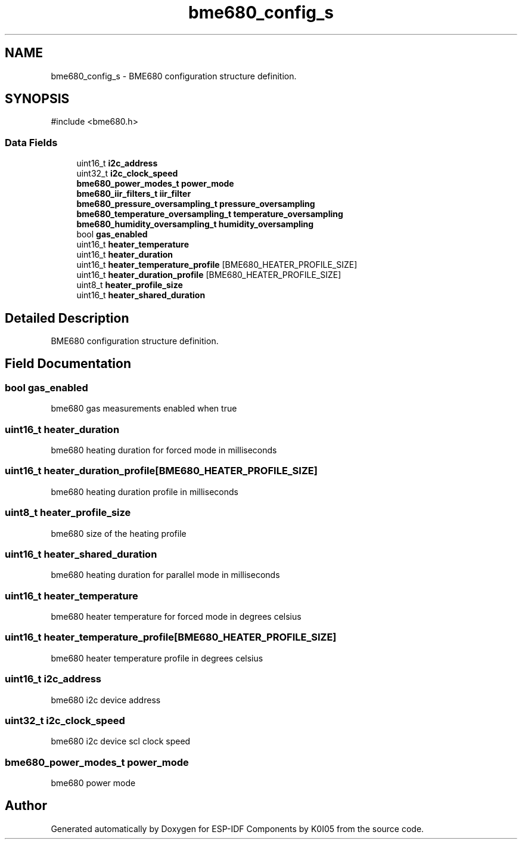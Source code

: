 .TH "bme680_config_s" 3 "ESP-IDF Components by K0I05" \" -*- nroff -*-
.ad l
.nh
.SH NAME
bme680_config_s \- BME680 configuration structure definition\&.  

.SH SYNOPSIS
.br
.PP
.PP
\fR#include <bme680\&.h>\fP
.SS "Data Fields"

.in +1c
.ti -1c
.RI "uint16_t \fBi2c_address\fP"
.br
.ti -1c
.RI "uint32_t \fBi2c_clock_speed\fP"
.br
.ti -1c
.RI "\fBbme680_power_modes_t\fP \fBpower_mode\fP"
.br
.ti -1c
.RI "\fBbme680_iir_filters_t\fP \fBiir_filter\fP"
.br
.ti -1c
.RI "\fBbme680_pressure_oversampling_t\fP \fBpressure_oversampling\fP"
.br
.ti -1c
.RI "\fBbme680_temperature_oversampling_t\fP \fBtemperature_oversampling\fP"
.br
.ti -1c
.RI "\fBbme680_humidity_oversampling_t\fP \fBhumidity_oversampling\fP"
.br
.ti -1c
.RI "bool \fBgas_enabled\fP"
.br
.ti -1c
.RI "uint16_t \fBheater_temperature\fP"
.br
.ti -1c
.RI "uint16_t \fBheater_duration\fP"
.br
.ti -1c
.RI "uint16_t \fBheater_temperature_profile\fP [BME680_HEATER_PROFILE_SIZE]"
.br
.ti -1c
.RI "uint16_t \fBheater_duration_profile\fP [BME680_HEATER_PROFILE_SIZE]"
.br
.ti -1c
.RI "uint8_t \fBheater_profile_size\fP"
.br
.ti -1c
.RI "uint16_t \fBheater_shared_duration\fP"
.br
.in -1c
.SH "Detailed Description"
.PP 
BME680 configuration structure definition\&. 
.SH "Field Documentation"
.PP 
.SS "bool gas_enabled"
bme680 gas measurements enabled when true 
.SS "uint16_t heater_duration"
bme680 heating duration for forced mode in milliseconds 
.SS "uint16_t heater_duration_profile[BME680_HEATER_PROFILE_SIZE]"
bme680 heating duration profile in milliseconds 
.SS "uint8_t heater_profile_size"
bme680 size of the heating profile 
.SS "uint16_t heater_shared_duration"
bme680 heating duration for parallel mode in milliseconds 
.SS "uint16_t heater_temperature"
bme680 heater temperature for forced mode in degrees celsius 
.SS "uint16_t heater_temperature_profile[BME680_HEATER_PROFILE_SIZE]"
bme680 heater temperature profile in degrees celsius 
.SS "uint16_t i2c_address"
bme680 i2c device address 
.SS "uint32_t i2c_clock_speed"
bme680 i2c device scl clock speed 
.SS "\fBbme680_power_modes_t\fP power_mode"
bme680 power mode 

.SH "Author"
.PP 
Generated automatically by Doxygen for ESP-IDF Components by K0I05 from the source code\&.
